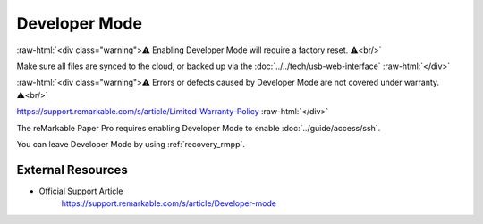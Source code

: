 ==============
Developer Mode
==============

:raw-html:`<div class="warning">⚠️ Enabling Developer Mode will require a factory reset. ⚠️<br/>`

Make sure all files are synced to the cloud, or backed up via the :doc:`../../tech/usb-web-interface`
:raw-html:`</div>`

:raw-html:`<div class="warning">⚠️ Errors or defects caused by Developer Mode are not covered under warranty. ⚠️<br/>`

https://support.remarkable.com/s/article/Limited-Warranty-Policy
:raw-html:`</div>`

The reMarkable Paper Pro requires enabling Developer Mode to enable :doc:`../guide/access/ssh`.

You can leave Developer Mode by using :ref:`recovery_rmpp`.

External Resources
==================

- Official Support Article
   https://support.remarkable.com/s/article/Developer-mode
